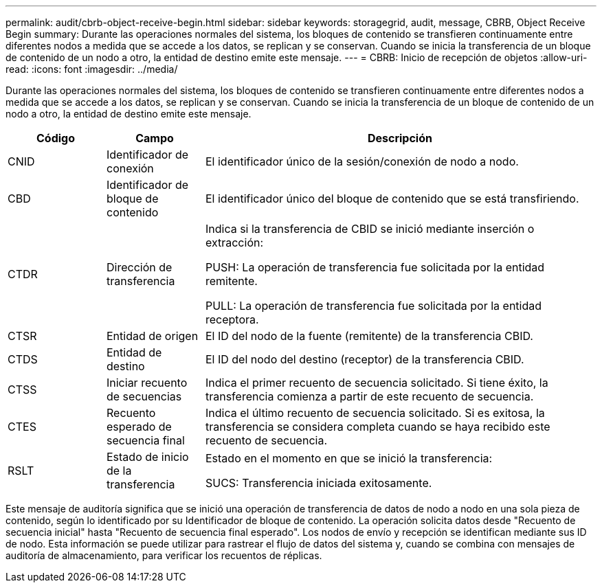 ---
permalink: audit/cbrb-object-receive-begin.html 
sidebar: sidebar 
keywords: storagegrid, audit, message, CBRB, Object Receive Begin 
summary: Durante las operaciones normales del sistema, los bloques de contenido se transfieren continuamente entre diferentes nodos a medida que se accede a los datos, se replican y se conservan.  Cuando se inicia la transferencia de un bloque de contenido de un nodo a otro, la entidad de destino emite este mensaje. 
---
= CBRB: Inicio de recepción de objetos
:allow-uri-read: 
:icons: font
:imagesdir: ../media/


[role="lead"]
Durante las operaciones normales del sistema, los bloques de contenido se transfieren continuamente entre diferentes nodos a medida que se accede a los datos, se replican y se conservan.  Cuando se inicia la transferencia de un bloque de contenido de un nodo a otro, la entidad de destino emite este mensaje.

[cols="1a,1a,4a"]
|===
| Código | Campo | Descripción 


 a| 
CNID
 a| 
Identificador de conexión
 a| 
El identificador único de la sesión/conexión de nodo a nodo.



 a| 
CBD
 a| 
Identificador de bloque de contenido
 a| 
El identificador único del bloque de contenido que se está transfiriendo.



 a| 
CTDR
 a| 
Dirección de transferencia
 a| 
Indica si la transferencia de CBID se inició mediante inserción o extracción:

PUSH: La operación de transferencia fue solicitada por la entidad remitente.

PULL: La operación de transferencia fue solicitada por la entidad receptora.



 a| 
CTSR
 a| 
Entidad de origen
 a| 
El ID del nodo de la fuente (remitente) de la transferencia CBID.



 a| 
CTDS
 a| 
Entidad de destino
 a| 
El ID del nodo del destino (receptor) de la transferencia CBID.



 a| 
CTSS
 a| 
Iniciar recuento de secuencias
 a| 
Indica el primer recuento de secuencia solicitado.  Si tiene éxito, la transferencia comienza a partir de este recuento de secuencia.



 a| 
CTES
 a| 
Recuento esperado de secuencia final
 a| 
Indica el último recuento de secuencia solicitado.  Si es exitosa, la transferencia se considera completa cuando se haya recibido este recuento de secuencia.



 a| 
RSLT
 a| 
Estado de inicio de la transferencia
 a| 
Estado en el momento en que se inició la transferencia:

SUCS: Transferencia iniciada exitosamente.

|===
Este mensaje de auditoría significa que se inició una operación de transferencia de datos de nodo a nodo en una sola pieza de contenido, según lo identificado por su Identificador de bloque de contenido.  La operación solicita datos desde "Recuento de secuencia inicial" hasta "Recuento de secuencia final esperado".  Los nodos de envío y recepción se identifican mediante sus ID de nodo.  Esta información se puede utilizar para rastrear el flujo de datos del sistema y, cuando se combina con mensajes de auditoría de almacenamiento, para verificar los recuentos de réplicas.
